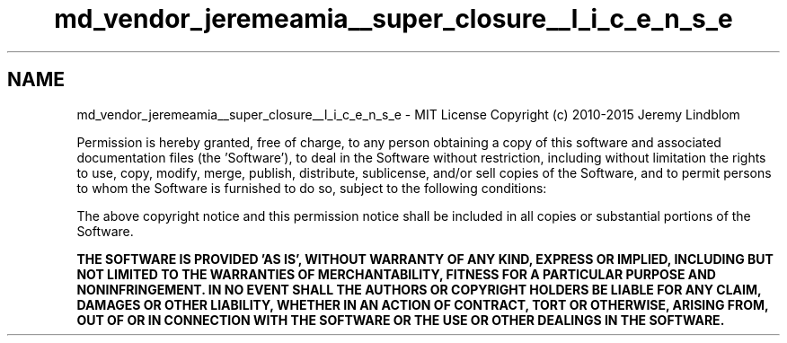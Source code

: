 .TH "md_vendor_jeremeamia__super_closure__l_i_c_e_n_s_e" 3 "Tue Apr 14 2015" "Version 1.0" "VirtualSCADA" \" -*- nroff -*-
.ad l
.nh
.SH NAME
md_vendor_jeremeamia__super_closure__l_i_c_e_n_s_e \- MIT License 
Copyright (c) 2010-2015 Jeremy Lindblom
.PP
Permission is hereby granted, free of charge, to any person obtaining a copy of this software and associated documentation files (the 'Software'), to deal in the Software without restriction, including without limitation the rights to use, copy, modify, merge, publish, distribute, sublicense, and/or sell copies of the Software, and to permit persons to whom the Software is furnished to do so, subject to the following conditions:
.PP
The above copyright notice and this permission notice shall be included in all copies or substantial portions of the Software\&.
.PP
\fBTHE SOFTWARE IS PROVIDED 'AS IS', WITHOUT WARRANTY OF ANY KIND, EXPRESS OR IMPLIED, INCLUDING BUT NOT LIMITED TO THE WARRANTIES OF MERCHANTABILITY, FITNESS FOR \fBA\fP PARTICULAR PURPOSE AND NONINFRINGEMENT\&. IN NO EVENT SHALL THE AUTHORS OR COPYRIGHT HOLDERS BE LIABLE FOR ANY CLAIM, DAMAGES OR OTHER LIABILITY, WHETHER IN AN ACTION OF CONTRACT, TORT OR OTHERWISE, ARISING FROM, OUT OF OR IN CONNECTION WITH THE SOFTWARE OR THE USE OR OTHER DEALINGS IN THE SOFTWARE\&.\fP 
